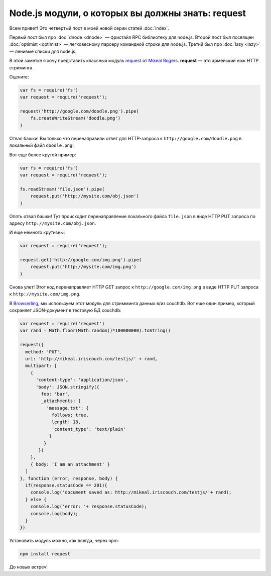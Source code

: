 ==================================================
Node.js модули, о которых вы должны знать: request
==================================================

Всем привет! Это четвертый пост в моей новой серии статей :doc:`index`.

Первый пост был про :doc:`dnode <dnode>` — фристайл RPC библиотеку для
node.js. Второй пост был посвящен :doc:`optimist <optimist>` — легковесному
парсеру командной строки для node.js. Третий был про :doc:`lazy <lazy>` —
ленивые списки для node.js.

В этой заметке я хочу представить классный модуль request_ от `Mikeal Rogers`_.
**request** — это армейский нож HTTP стриминга.

.. _request: https://github.com/mikeal/request
.. _Mikeal Rogers: http://www.mikealrogers.com/

Оцените:

.. code-block:: javascript

    var fs = require('fs')
    var request = require('request');

    request('http://google.com/doodle.png').pipe(
        fs.createWriteStream('doodle.png')
    )

Отвал башки! Вы только что перенаправили ответ для HTTP-запроса к
``http://google.com/doodle.png`` в локальный файл ``doodle.png``!

Вот еще более крутой пример:

.. code-block:: javascript

    var fs = require('fs')
    var request = require('request');

    fs.readStream('file.json').pipe(
        request.put('http://mysite.com/obj.json')
    )

Опять отвал башки! Тут происходит перенаправление локального файла ``file.json``
в виде HTTP PUT запроса по адресу ``http://mysite.com/obj.json``.

И еще немного крутизны:

.. code-block:: javascript

    var request = require('request');

    request.get('http://google.com/img.png').pipe(
        request.put('http://mysite.com/img.png')
    )

Снова улет! Этот код перенаправляет HTTP GET запрос к
``http://google.com/img.png`` в виде HTTP PUT запроса к
``http://mysite.com/img.png``.

В Browserling_, мы используем этот модуль для стримминга данных в/из couchdb.
Вот еще один пример, который сохраняет JSON-документ в тестовую БД couchdb:

.. _Browserling: http://www.catonmat.net/blog/announcing-ssh-tunnels-for-browserling/

.. code-block:: javascript

    var request = require('request')
    var rand = Math.floor(Math.random()*100000000).toString()

    request({
      method: 'PUT',
      uri: 'http://mikeal.iriscouch.com/testjs/' + rand,
      multipart: [
        {
          'content-type': 'application/json',
          'body': JSON.stringify({
            foo: 'bar',
            _attachments: {
              'message.txt': {
                follows: true,
                length: 18,
                'content_type': 'text/plain'
               }
             }
           })
        },
        { body: 'I am an attachment' }
      ]
    }, function (error, response, body) {
      if(response.statusCode == 201){
        console.log('document saved as: http://mikeal.iriscouch.com/testjs/'+ rand);
      } else {
        console.log('error: '+ response.statusCode);
        console.log(body);
      }
    })

Установить модуль можно, как всегда, через npm:

.. code-block:: bash

    npm install request

До новых встреч!



